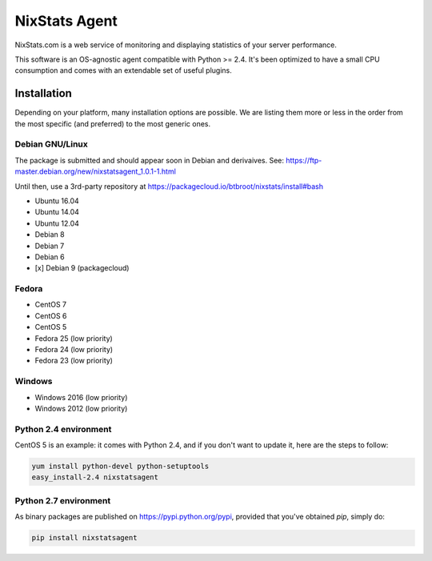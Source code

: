 ==============
NixStats Agent
==============

NixStats.com is a web service of monitoring and displaying statistics of your 
server performance.

This software is an OS-agnostic agent compatible with Python >= 2.4. 
It's been optimized to have a small CPU consumption and comes with an 
extendable set of useful plugins.


------------
Installation
------------

Depending on your platform, many installation options are possible. We are listing
them more or less in the order from the most specific (and preferred) to the 
most generic ones.


Debian GNU/Linux
================

The package is submitted and should appear soon in Debian and derivaives.
See: https://ftp-master.debian.org/new/nixstatsagent_1.0.1-1.html

Until then, use a 3rd-party repository at https://packagecloud.io/btbroot/nixstats/install#bash

- Ubuntu 16.04 
- Ubuntu 14.04 
- Ubuntu 12.04 
- Debian 8
- Debian 7 
- Debian 6
- [x] Debian 9 (packagecloud)


Fedora
======

- CentOS 7
- CentOS 6
- CentOS 5 
- Fedora 25 (low priority)
- Fedora 24 (low priority)
- Fedora 23 (low priority)


Windows 
=======

- Windows 2016 (low priority)
- Windows 2012 (low priority)


Python 2.4 environment
======================

CentOS 5 is an example: it comes with Python 2.4, and if you don't want to 
update it, here are the steps to follow:

.. code:: shell

  yum install python-devel python-setuptools
  easy_install-2.4 nixstatsagent


Python 2.7 environment
======================

As binary packages are published on https://pypi.python.org/pypi, provided that 
you've obtained `pip`, simply do:

.. code:: shell

  pip install nixstatsagent
